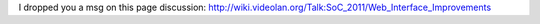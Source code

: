 I dropped you a msg on this page discussion:
http://wiki.videolan.org/Talk:SoC_2011/Web_Interface_Improvements
